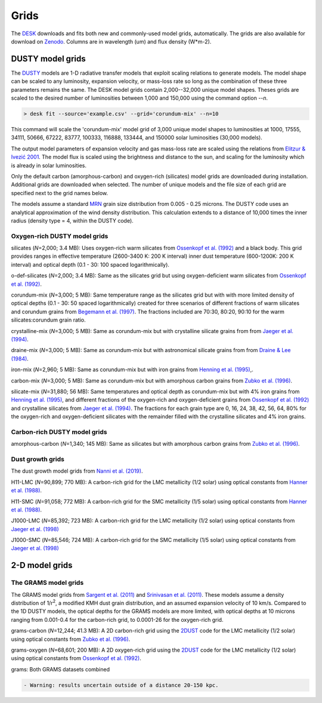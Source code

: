 =====
Grids
=====

The DESK_ downloads and fits both new and commonly-used model grids, automatically.
The grids are also available for download on Zenodo_. Columns are in wavelength (um) and flux density (W*m-2).

DUSTY model grids
-----------------

The DUSTY_ models are 1-D radiative transfer models that exploit
scaling relations to generate models. The model shape can be scaled
to any luminosity, expansion velocity, or mass-loss rate so long as the
combination of these three parameters remains the same. The DESK model grids
contain 2,000--32,000 unique model shapes. Theses grids are scaled
to the desired number of luminosities between 1,000 and 150,000 using the
command option `--n`.

.. code-block:: console

	> desk fit --source='example.csv' --grid='corundum-mix' --n=10

This command will scale the 'corundum-mix' model grid of 3,000 unique model
shapes to luminosities at 1000, 17555, 34111, 50666, 67222, 83777, 100333, 116888,
133444, and 150000 solar luminosities (30,000 models).

The output model parameters of expansion velocity and gas mass-loss rate are
scaled using the relations from `Elitzur & Ivezić 2001`_. The model flux is scaled
using the brightness and distance to the sun, and scaling for the luminosity
which is already in solar luminosities.

Only the default carbon (amorphous-carbon) and oxygen-rich (silicates) model grids
are downloaded during installation. Additional grids are downloaded when selected.
The number of unique models and the file size of each grid are specified next to
the grid names below.

The models assume a standard `MRN`_ grain size distribution from
0.005 - 0.25 microns. The DUSTY code uses an analytical approximation of the wind density
distribution. This calculation extends to a distance of 10,000 times the inner
radius (density type = 4, within the DUSTY code).


Oxygen-rich DUSTY model grids
=============================

silicates (*N*\ =2,000; 3.4 MB): Uses oxygen-rich warm silicates from
`Ossenkopf et al. (1992)`_ and a black body. This grid provides ranges in
effective temperature (2600-3400 K: 200 K interval) inner dust
temperature (600-1200K: 200 K interval) and optical depth (0.1 - 30: 100
spaced logarithmically).

o-def-silicates (*N*\ =2,000; 3.4 MB): Same as the silicates grid but using
oxygen-deficient warm silicates from `Ossenkopf et al. (1992)`_.


corundum-mix (*N*\ =3,000; 5 MB): Same temperature range as the silicates grid
but with with more limited density of optical depths (0.1 - 30: 50 spaced
logarithmically) created for three scenarios of different fractions of warm
silicates and corundum grains from `Begemann et al. (1997)`_. The fractions
included are 70:30, 80:20, 90:10 for the warm silicates:corundum grain ratio.


crystalline-mix (*N*\ =3,000; 5 MB): Same as corundum-mix but with crystalline silicate
grains from from `Jaeger et al. (1994)`_.


draine-mix (*N*\ =3,000; 5 MB): Same as corundum-mix but with astronomical silicate
grains from from `Draine & Lee (1984)`_.


iron-mix (*N*\ =2,960; 5 MB): Same as corundum-mix but with iron grains from
`Henning et al. (1995)`_,.


carbon-mix (*N*\ =3,000; 5 MB): Same as corundum-mix but with amorphous carbon
grains from `Zubko et al. (1996)`_.


silicate-mix (*N*\ =31,880; 56 MB): Same temperatures and optical depth as
corundum-mix but with 4% iron grains from `Henning et al. (1995)`_, and different
fractions of the oxygen-rich and
oxygen-deficient grains from `Ossenkopf et al. (1992)`_ and crystalline silicates from
`Jaeger et al. (1994)`_. The fractions for each grain type are 0, 16, 24, 38, 42,
56, 64, 80%
for the oxygen-rich and oxygen-deficient silicates with the remainder filled with
the crystalline silicates and 4% iron grains.



Carbon-rich DUSTY model grids
=============================

amorphous-carbon (*N*\ =1,340; 145 MB): Same as silicates but with
amorphous carbon grains from `Zubko et al. (1996)`_.


.. _the-dust-growth-model-grids-from-nanni-et-al-2019:

Dust growth grids
=================

The dust growth model grids from `Nanni et al. (2019)`_.

H11-LMC (*N*\ =90,899; 770 MB): A carbon-rich grid for the LMC metallicity (1/2
solar) using optical constants from `Hanner et al. (1988)`_.

H11-SMC (*N*\ =91,058; 772 MB): A carbon-rich grid for the SMC metallicity (1/5
solar) using optical constants from `Hanner et al. (1988)`_.

J1000-LMC (*N*\ =85,392; 723 MB): A carbon-rich grid for the LMC metallicity
(1/2 solar) using optical constants from `Jaeger et al. (1998)`_

J1000-SMC (*N*\ =85,546; 724 MB): A carbon-rich grid for the SMC metallicity
(1/5 solar) using optical constants from `Jaeger et al. (1998)`_


2-D model grids
-------------------------


The GRAMS model grids
=====================

The GRAMS model grids from `Sargent et al. (2011)`_ and `Srinivasan et al. (2011)`_.
These models assume a density distribution of 1/r\ :sup:`2`, a modified KMH dust grain
distribution, and an assumed expansion velocity of 10 km/s. Compared to the 1D DUSTY models,
the optical depths for the GRAMS models are more limited, with  optical depths at 10 microns
ranging from 0.001-0.4 for the carbon-rich grid, to 0.0001-26 for the oxygen-rich grid.


grams-carbon (*N*\ =12,244; 41.3 MB): A 2D carbon-rich grid using the `2DUST`_
code for the LMC metallicity (1/2 solar) using optical constants from
`Zubko et al. (1996)`_.

grams-oxygen (*N*\ =68,601; 200 MB): A 2D oxygen-rich grid using the `2DUST`_
code for the LMC metallicity (1/2 solar) using optical constants from
`Ossenkopf et al. (1992)`_.

grams: Both GRAMS datasets combined

.. code:: diff

   - Warning: results uncertain outside of a distance 20-150 kpc.

.. _DESK: https://github.com/s-goldman/Dusty-Evolved-Star-Kit
.. _Zenodo: https://zenodo.org/record/5574616
.. _DUSTY: https://github.com/ivezic/dusty
.. _Elitzur & Ivezić 2001: https://ui.adsabs.harvard.edu/abs/2001MNRAS.327..403E/abstract
.. _Sargent et al. (2011): https://ui.adsabs.harvard.edu/abs/2011ApJ...728...93S/abstract
.. _Srinivasan et al. (2011): https://ui.adsabs.harvard.edu/abs/2011A%26A...532A..54S/abstract
.. _2DUST: https://ui.adsabs.harvard.edu/abs/2003ApJ...586.1338U/abstract
.. _Zubko et al. (1996): https://ui.adsabs.harvard.edu/abs/1996MNRAS.282.1321Z/abstract
.. _Ossenkopf et al. (1992): https://ui.adsabs.harvard.edu/abs/1992A%26A...261..567O/abstract
.. _Aringer et al. (2016): https://ui.adsabs.harvard.edu/abs/2016MNRAS.457.3611A/abstract
.. _MRN: https://ui.adsabs.harvard.edu/abs/1977ApJ...217..425M/abstract
.. _Jaeger et al. (1994): https://ui.adsabs.harvard.edu/abs/1994A%26A...292..641J/abstract
.. _Jaeger et al. (1998): https://ui.adsabs.harvard.edu/abs/1998A%26A...339..904J/abstract
.. _Begemann et al. (1997): https://ui.adsabs.harvard.edu/abs/1997ApJ...476..199B/abstract
.. _Henning et al. (1995): https://ui.adsabs.harvard.edu/abs/1995A%26AS..112..143H/abstract
.. _Zubko et al. (1996): https://ui.adsabs.harvard.edu/abs/1996MNRAS.282.1321Z/abstract
.. _Nanni et al. (2019): https://ui.adsabs.harvard.edu/abs/2019MNRAS.487..502N/abstract
.. _Hanner et al. (1988): https://ui.adsabs.harvard.edu/abs/1988ioch.rept.....H/abstract
.. _Groenewegen 2012: https://ui.adsabs.harvard.edu/abs/2012A&A...543A..36G/abstract
.. _Dorschner et al. (1995): https://ui.adsabs.harvard.edu/abs/1995A&A...300..503D/abstract
.. _Gustafsson et al. (2008): https://ui.adsabs.harvard.edu/abs/2008A%26A...486..951G/abstract
.. _Draine & Lee (1984): https://ui.adsabs.harvard.edu/abs/1984ApJ...285...89D/abstract
